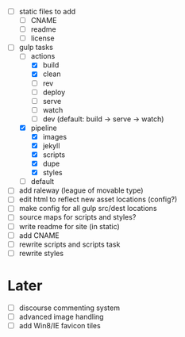 - [ ] static files to add
  - [ ] CNAME
  - [ ] readme
  - [ ] license
- [-] gulp tasks
  - [-] actions
    - [X] build
    - [X] clean
    - [ ] rev
    - [ ] deploy
    - [ ] serve
    - [ ] watch
    - [ ] dev (default: build -> serve -> watch)
  - [X] pipeline
    - [X] images
    - [X] jekyll
    - [X] scripts
    - [X] dupe
    - [X] styles
  - [ ] default
- [ ] add raleway (league of movable type)
- [ ] edit html to reflect new asset locations (config?)
- [ ] make config for all gulp src/dest locations
- [ ] source maps for scripts and styles?
- [ ] write readme for site (in static)
- [ ] add CNAME
- [ ] rewrite scripts and scripts task
- [ ] rewrite styles

* Later
- [ ] discourse commenting system
- [ ] advanced image handling
- [ ] add Win8/IE favicon tiles
